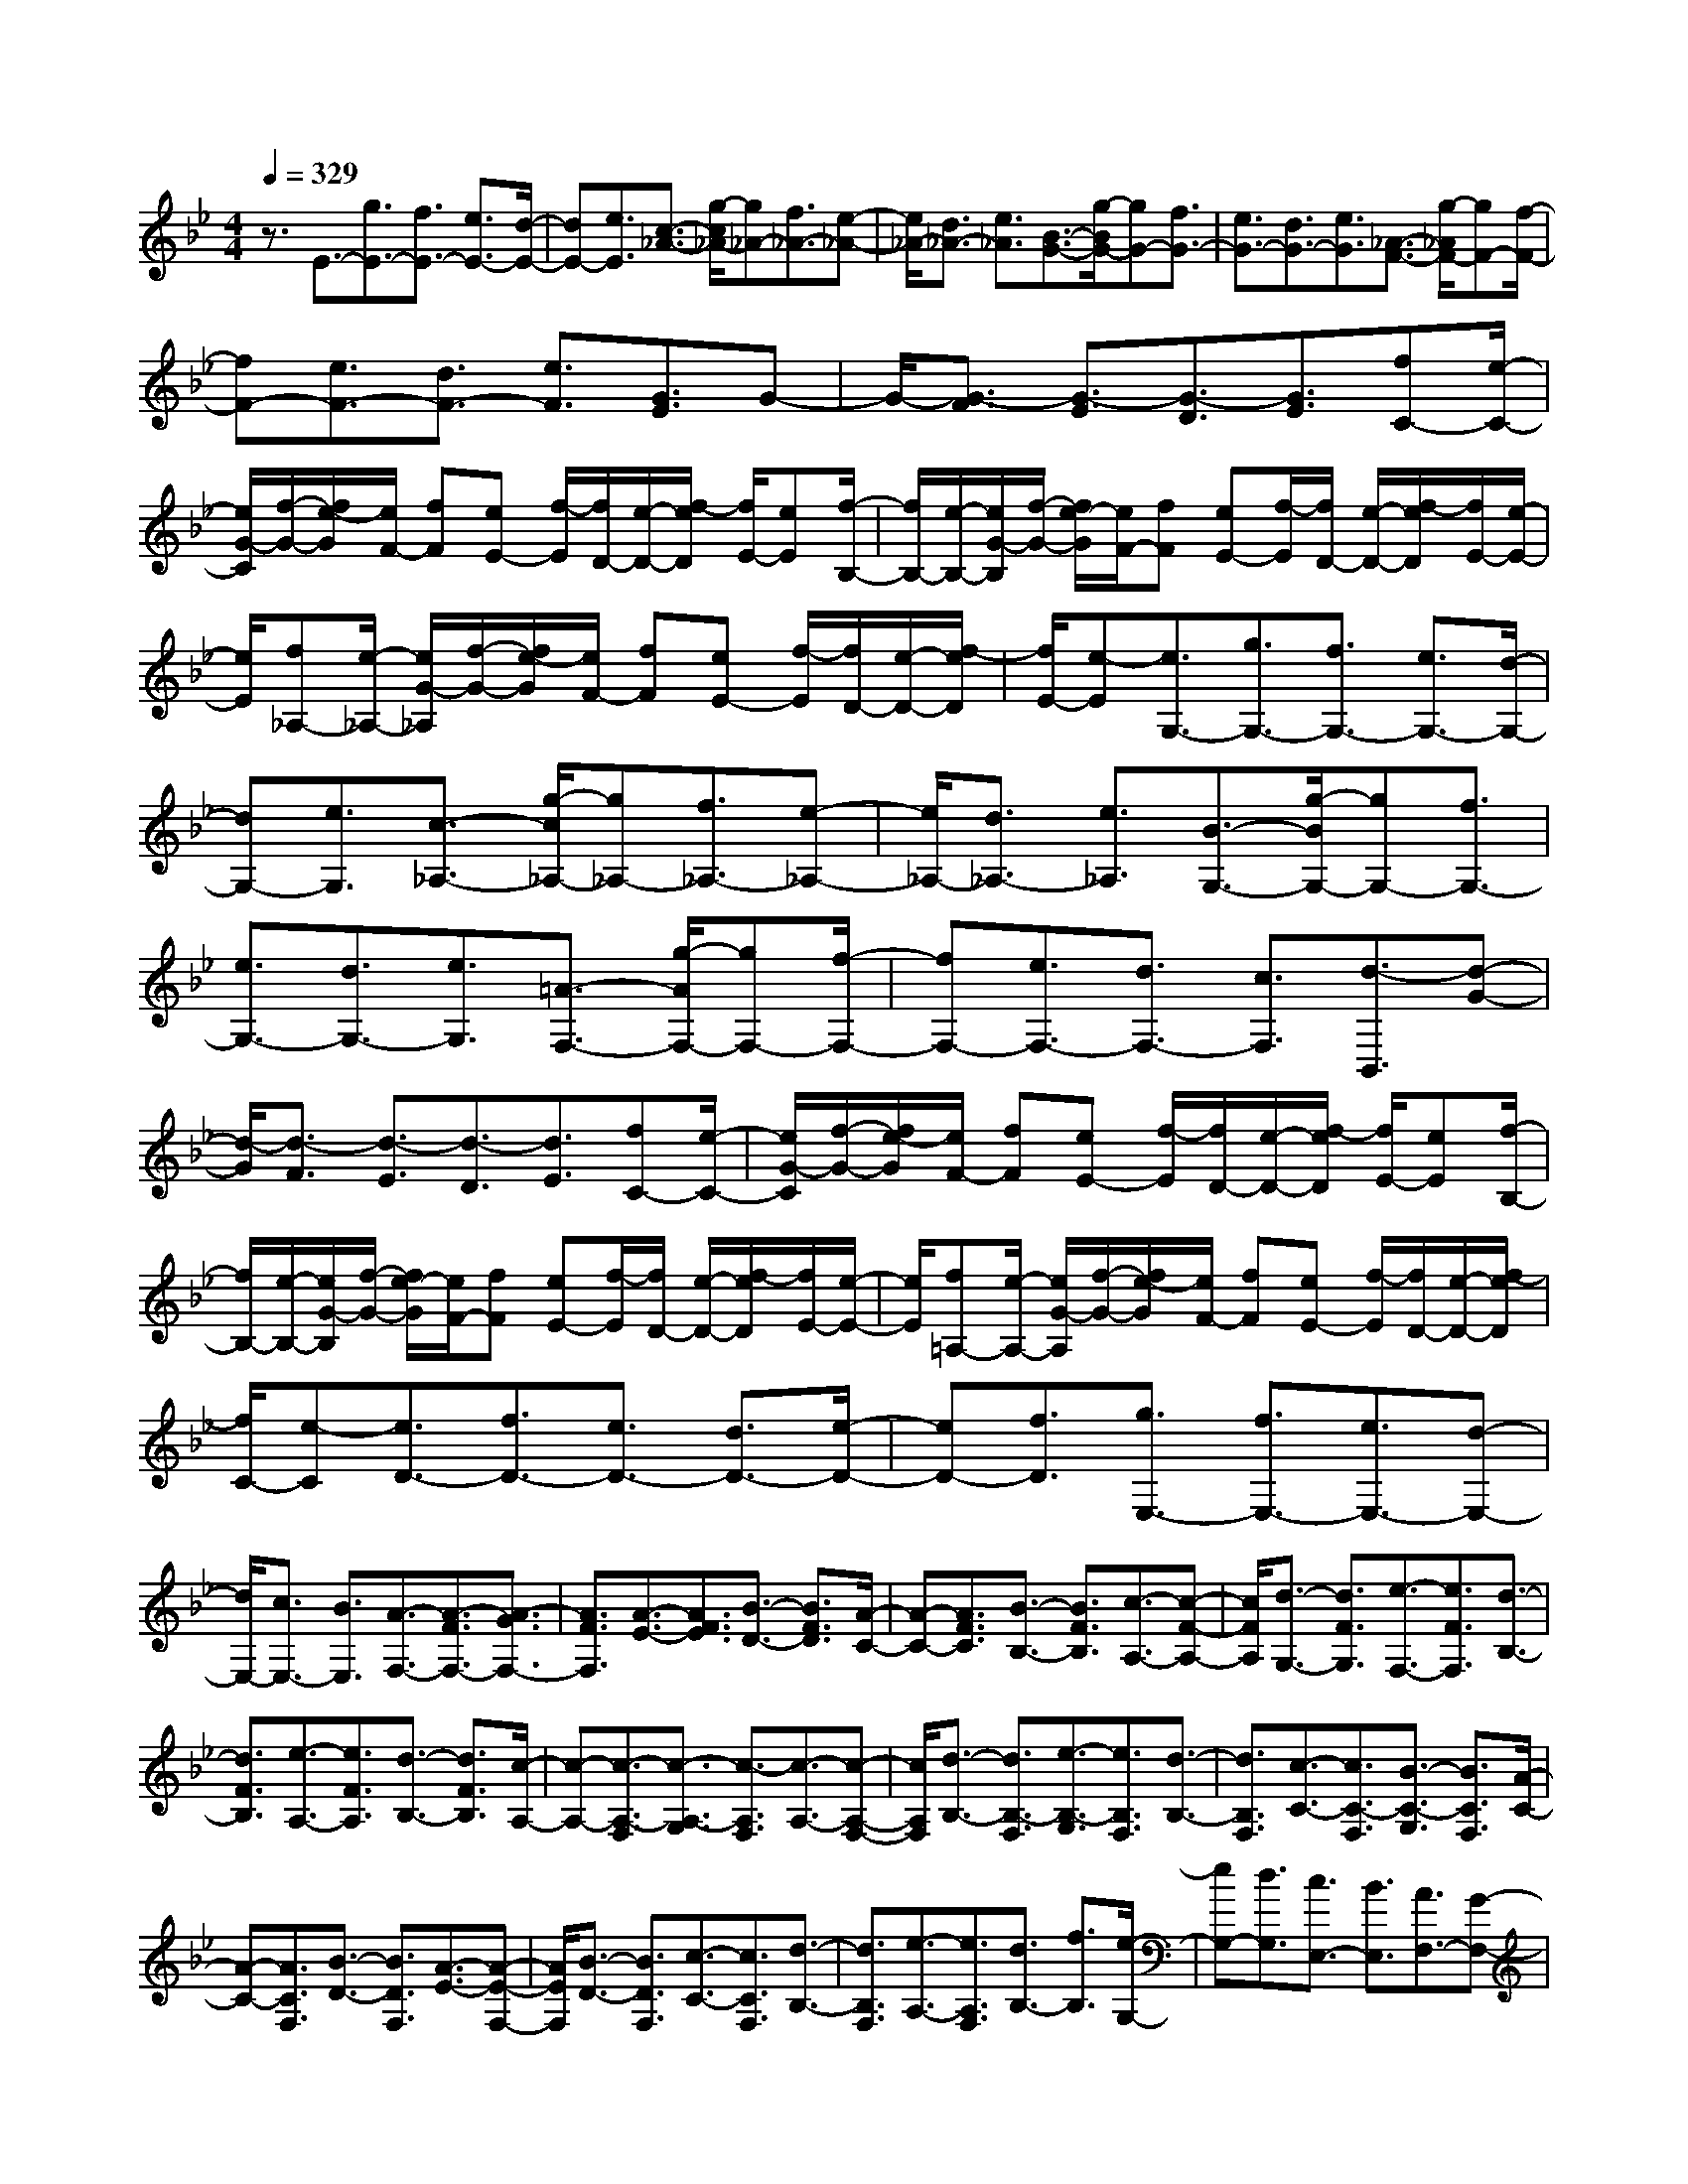 % input file /home/ubuntu/MusicGeneratorQuin/training_data/scarlatti/K307.MID
X: 1
T: 
M: 4/4
L: 1/8
Q:1/4=329
% Last note suggests Lydian mode tune
K:Bb % 2 flats
%(C) John Sankey 1998
%%MIDI program 6
%%MIDI program 6
%%MIDI program 6
%%MIDI program 6
%%MIDI program 6
%%MIDI program 6
%%MIDI program 6
%%MIDI program 6
%%MIDI program 6
%%MIDI program 6
%%MIDI program 6
%%MIDI program 6
z3/2E3/2-[g3/2E3/2-][f3/2E3/2-] [e3/2E3/2-][d/2-E/2-]|[dE-][e3/2E3/2][c3/2-_A3/2-] [g/2-c/2_A/2-][g_A-][f3/2_A3/2-][e-_A-]|[e/2_A/2-][d3/2_A3/2-] [e3/2_A3/2][B3/2-G3/2-][g/2-B/2G/2-][gG-][f3/2G3/2-]|[e3/2G3/2-][d3/2G3/2-][e3/2G3/2][_A3/2-F3/2-] [g/2-_A/2F/2-][gF-][f/2-F/2-]|
[fF-][e3/2F3/2-][d3/2F3/2-] [e3/2F3/2][G3/2E3/2]G-|G/2-[G3/2-F3/2] [G3/2-E3/2][G3/2-D3/2][G3/2E3/2][fC-][e/2-C/2-]|[e/2G/2-C/2][f/2-G/2-][f/2e/2-G/2][e/2F/2-] [fF][eE-] [f/2-E/2][f/2D/2-][e/2-D/2-][f/2-e/2D/2] [f/2E/2-][eE][f/2-B,/2-]|[f/2B,/2-][e/2-B,/2-][e/2G/2-B,/2][f/2-G/2-] [f/2e/2-G/2][e/2F/2-][fF] [eE-][f/2-E/2][f/2D/2-] [e/2-D/2-][f/2-e/2D/2][f/2E/2-][e/2-E/2-]|
[e/2E/2][f_A,-][e/2-_A,/2-] [e/2G/2-_A,/2][f/2-G/2-][f/2e/2-G/2][e/2F/2-] [fF][eE-] [f/2-E/2][f/2D/2-][e/2-D/2-][f/2-e/2D/2]|[f/2E/2-][e-E][e3/2G,3/2-][g3/2G,3/2-][f3/2G,3/2-] [e3/2G,3/2-][d/2-G,/2-]|[dG,-][e3/2G,3/2][c3/2-_A,3/2-] [g/2-c/2_A,/2-][g_A,-][f3/2_A,3/2-][e-_A,-]|[e/2_A,/2-][d3/2_A,3/2-] [e3/2_A,3/2][B3/2-G,3/2-][g/2-B/2G,/2-][gG,-][f3/2G,3/2-]|
[e3/2G,3/2-][d3/2G,3/2-][e3/2G,3/2][=A3/2-F,3/2-] [g/2-A/2F,/2-][gF,-][f/2-F,/2-]|[fF,-][e3/2F,3/2-][d3/2F,3/2-] [c3/2F,3/2][d3/2-B,,3/2][d-G-]|[d/2-G/2][d3/2-F3/2] [d3/2-E3/2][d3/2-D3/2][d3/2E3/2][fC-][e/2-C/2-]|[e/2G/2-C/2][f/2-G/2-][f/2e/2-G/2][e/2F/2-] [fF][eE-] [f/2-E/2][f/2D/2-][e/2-D/2-][f/2-e/2D/2] [f/2E/2-][eE][f/2-B,/2-]|
[f/2B,/2-][e/2-B,/2-][e/2G/2-B,/2][f/2-G/2-] [f/2e/2-G/2][e/2F/2-][fF] [eE-][f/2-E/2][f/2D/2-] [e/2-D/2-][f/2-e/2D/2][f/2E/2-][e/2-E/2-]|[e/2E/2][f=A,-][e/2-A,/2-] [e/2G/2-A,/2][f/2-G/2-][f/2e/2-G/2][e/2F/2-] [fF][eE-] [f/2-E/2][f/2D/2-][e/2-D/2-][f/2-e/2D/2]|[f/2C/2-][e-C][e3/2D3/2-][f3/2D3/2-][e3/2D3/2-] [d3/2D3/2-][e/2-D/2-]|[eD-][f3/2D3/2][g3/2E,3/2-] [f3/2E,3/2-][e3/2E,3/2-][d-E,-]|
[d/2E,/2-][c3/2E,3/2-] [B3/2E,3/2][A3/2-F,3/2-][A3/2-F3/2F,3/2-][A3/2-G3/2F,3/2-]|[A3/2F3/2F,3/2][A3/2-E3/2-][A3/2F3/2E3/2][B3/2-D3/2-] [B3/2F3/2D3/2][A/2-C/2-]|[A-C-][A3/2F3/2C3/2][B3/2-B,3/2-] [B3/2F3/2B,3/2][c3/2-A,3/2-][c-F-A,-]|[c/2F/2A,/2][d3/2-G,3/2-] [d3/2F3/2G,3/2][e3/2-F,3/2-][e3/2F3/2F,3/2][d3/2-B,3/2-]|
[d3/2F3/2B,3/2][e3/2-A,3/2-][e3/2F3/2A,3/2][d3/2-B,3/2-] [d3/2F3/2B,3/2][c/2-A,/2-]|[c-A,-][c3/2-A,3/2-F,3/2][c3/2-A,3/2-G,3/2] [c3/2-A,3/2F,3/2][c3/2-A,3/2-][c-A,-F,-]|[c/2A,/2F,/2][d3/2-B,3/2-] [d3/2B,3/2-F,3/2][e3/2-B,3/2-G,3/2][e3/2B,3/2F,3/2][d3/2-B,3/2-]|[d3/2B,3/2F,3/2][c3/2-C3/2-][c3/2C3/2-F,3/2][B3/2-C3/2-G,3/2] [B3/2C3/2F,3/2][A/2-C/2-]|
[A-C-][A3/2C3/2F,3/2][B3/2-D3/2-] [B3/2D3/2F,3/2][A3/2-E3/2-][A-E-F,-]|[A/2E/2F,/2][B3/2-D3/2-] [B3/2D3/2F,3/2][c3/2-C3/2-][c3/2C3/2F,3/2][d3/2-B,3/2-]|[d3/2B,3/2F,3/2][e3/2-A,3/2-][e3/2A,3/2F,3/2][d3/2B,3/2-] [f3/2B,3/2][e/2-G,/2-]|[eG,-][d3/2G,3/2][c3/2E,3/2-] [B3/2E,3/2][A3/2F,3/2-][G-F,-]|
[G/2F,/2][F3/2G,3/2-] [E3/2G,3/2][D3/2A,3/2-][C3/2A,3/2][D3/2B,3/2-]|[F3/2B,3/2][E3/2G,3/2-][D3/2G,3/2][C3/2E,3/2-] [B,3/2E,3/2][G/2-F,/2-]|[G/2F,/2-][FF,-][G/2-F,/2-] [G/2F/2-F,/2-][F/2F,/2-][GF,-] [FF,-][GF,-] [F/2-F,/2-][G/2-F/2F,/2-][G/2F,/2-][F/2-F,/2-]|[F/2F,/2-][gF,-][f/2-F,/2] [f/2A/2-][g/2-A/2-][g/2f/2-A/2][f/2G/2-] [gG][fF-] [g/2-F/2][g/2G/2-][f/2-G/2-][g/2-f/2G/2]|
[g/2A/2-][fA][gB-][f/2-B/2][f/2d/2-][g/2-d/2-] [g/2f/2-d/2][f/2B/2-][gB] [fF-][g/2-F/2][g/2D/2-]|[f/2-D/2-][g/2-f/2D/2][g/2B,/2-][fB,][gF,-][f/2-F,/2] [f/2A/2-][g/2-A/2-][g/2f/2-A/2][f/2G/2-] [gG][fF-]|[g/2-F/2][g/2G/2-][f/2-G/2-][g/2-f/2G/2] [g/2A/2-][fA][gB-][f/2-B/2][f/2d/2-][g/2-d/2-] [g/2f/2-d/2][f/2B/2-][gB]|[fF-][g/2-F/2][g/2D/2-] [f/2-D/2-][g/2-f/2D/2][g/2B,/2-][fB,][gF,-][f/2-F,/2] [f/2A/2-][g/2-A/2-][g/2f/2-A/2][f/2G/2-]|
[gG][fF-] [g/2-F/2][g/2G/2-][f/2-G/2-][g/2-f/2G/2] [g/2A/2-][fA][d3/2B,3/2-][f-B,-]|[f/2B,/2-][e3/2B,3/2-] [d3/2B,3/2][c3/2D,3/2-][B3/2D,3/2][c3/2E,3/2-]|[e3/2E,3/2][d3/2F,3/2-][c3/2F,3/2-][B3/2F,3/2-F,,3/2-] [A3/2F,3/2F,,3/2][B/2-B,,/2-]|[BB,,-][c3/2B,,3/2-][d3/2B,,3/2-] [e3/2B,,3/2-][f3/2B,,3/2-][g-B,,-]|
[g/2B,,/2-][f3/2-e3/2-F3/2-B,,3/2] [f3/2-e3/2-F3/2-A,3/2][f3/2-e3/2-F3/2-G,3/2][f3/2-e3/2-F3/2-F,3/2][f3/2-e3/2-F3/2-G,3/2]|[f3/2e3/2F3/2A,3/2][d3/2-F3/2-B,3/2][d3/2-F3/2-D3/2][d3/2-F3/2-B,3/2] [d3/2-F3/2-F,3/2][d/2-F/2-D,/2-]|[d-F-D,][d3/2F3/2B,,3/2][f3/2-e3/2-F3/2-F,,3/2] [f3/2-e3/2-F3/2-A,3/2][f3/2-e3/2-F3/2-G,3/2][f-e-F-F,-]|[f/2-e/2-F/2-F,/2][f3/2-e3/2-F3/2-G,3/2] [f3/2e3/2F3/2A,3/2][d3/2-F3/2-B,3/2][d3/2-F3/2-D3/2][d3/2-F3/2-B,3/2]|
[d3/2-F3/2-F,3/2][d3/2-F3/2-D,3/2][d3/2F3/2B,,3/2][f3/2-e3/2-F3/2-F,,3/2] [f3/2-e3/2-F3/2-A,3/2][f/2-e/2-F/2-G,/2-]|[f-e-F-G,][f3/2-e3/2-F3/2-F,3/2][f3/2-e3/2-F3/2-G,3/2] [f3/2e3/2F3/2A,3/2][d3/2B,3/2-][c-B,-]|[c/2B,/2-][d3/2B,3/2-] [e3/2B,3/2][f3/2D,3/2-][d3/2D,3/2][g3/2E,3/2-]|[e3/2E,3/2][d3/2F,3/2-][c3/2F,3/2-][B3/2F,3/2-F,,3/2-] [A3/2F,3/2F,,3/2][B/2-B,,/2-]|
[B-B,,-][b3/2B3/2B,,3/2-][f3/2B,,3/2] d3/2[e3/2D3/2-][f-D-]|[f/2D/2][e3/2C3/2-] [g3/2C3/2-][e3/2C3/2-][c3/2C3/2][d3/2A,3/2-]|[e3/2A,3/2][d3/2B,3/2-][f3/2B,3/2-][d3/2B,3/2-] [B3/2B,3/2][c/2-D,/2-]|[cD,-][d3/2D,3/2][c3/2E,3/2-] [e3/2E,3/2][c3/2F,3/2-][A-F,-]|
[A/2F,/2-][B3/2F,3/2-F,,3/2-] [c3/2F,3/2F,,3/2][B3/2-B,,3/2-][b3/2B3/2B,,3/2-][f3/2B,,3/2-]|[d3/2B,,3/2][e3/2D3/2-][f3/2D3/2][e3/2C3/2-] [g3/2C3/2-][e/2-C/2-]|[eC-][c3/2C3/2][d3/2A,3/2-] [e3/2A,3/2][d3/2B,3/2-][f-B,-]|[f/2B,/2-][d3/2B,3/2-] [B3/2B,3/2][c3/2D,3/2-][d3/2D,3/2][c3/2E,3/2-]|
[e3/2E,3/2][c3/2F,3/2-][A3/2F,3/2-][B3/2F,3/2-F,,3/2-] [c3/2-F,3/2F,,3/2][c/2-B,/2-B,,/2-]|[c/2-B,/2-B,,/2-][c/2B/2-B,/2-B,,/2-][B/2B,/2-B,,/2-][c/2-B,/2-B,,/2-] [c/2B/2-B,/2-B,,/2-][B/2B,/2-B,,/2-][cB,-B,,-] [BB,-B,,-][cB,-B,,-] [B/2-B,/2-B,,/2-][c/2-B/2B,/2-B,,/2-][c/2B,/2-B,,/2-][B/2-B,/2-B,,/2-]|[B/2B,/2B,,/2][G3/2B,3/2-] [b3/2B,3/2-][a3/2B,3/2-][g3/2B,3/2-][_g3/2B,3/2-]|[=g3/2B,3/2][e3/2-C3/2-][b/2-e/2C/2-][bC-][a3/2C3/2-] [g3/2C3/2-][_g/2-C/2-]|
[_gC-][=g3/2C3/2][d3/2-B,3/2-] [b/2-d/2B,/2-][bB,-][a3/2B,3/2-][g-B,-]|[g/2B,/2-][_g3/2B,3/2-] [=g3/2B,3/2][c3/2-A,3/2-][b/2-c/2A,/2-][bA,-][a3/2A,3/2-]|[g3/2A,3/2-][_g3/2A,3/2-][=g3/2A,3/2][B3/2G,3/2] B3/2-[B/2-A/2-]|[B-A][B3/2-G3/2][B3/2-_G3/2] [B3/2=G3/2][aE-][g/2-E/2-][g/2B/2-E/2][a/2-B/2-]|
[a/2g/2-B/2][g/2A/2-][aA] [gG-][a/2-G/2][a/2_G/2-] [g/2-_G/2-][a/2-g/2_G/2][a/2=G/2-][gG][aD-][g/2-D/2-]|[g/2B/2-D/2][a/2-B/2-][a/2g/2-B/2][g/2A/2-] [aA][gG-] [a/2-G/2][a/2_G/2-][g/2-_G/2-][a/2-g/2_G/2] [a/2=G/2-][gG][a/2-C/2-]|[a/2C/2-][g/2-C/2-][g/2B/2-C/2][a/2-B/2-] [a/2g/2-B/2][g/2A/2-][aA] [gG-][a/2-G/2][a/2_G/2-] [g/2-_G/2-][a/2-g/2_G/2][a/2=G/2-][g/2G/2-]|G/2[b3/2G,3/2-] [a3/2G,3/2-][g3/2G,3/2-][f3/2G,3/2-][=e3/2G,3/2-]|
[d3/2G,3/2][_d3/2A,3/2-][=B3/2A,3/2-][A3/2A,3/2-] [G3/2A,3/2-][F/2-A,/2-]|[FA,-][=E3/2A,3/2][a3/2D,3/2-] [g3/2D,3/2-][f3/2D,3/2-][_e-D,-]|[e/2D,/2-][=d3/2D,3/2-] [c3/2D,3/2][=B3/2G,3/2-][_A3/2G,3/2-][G3/2G,3/2-]|[F3/2G,3/2-][_E3/2G,3/2-][D3/2G,3/2][g3/2C,3/2-] [f3/2C,3/2-][e/2-C,/2-]|
[eC,-][d3/2C,3/2-][c3/2C,3/2-] [b3/2C,3/2][_a3/2F,3/2-][g-F,-]|[g/2F,/2-][f3/2F,3/2-] [e3/2F,3/2-][d3/2F,3/2-][c3/2F,3/2][cG,-][=B/2-G,/2]|[=B/2G/2-][c/2-G/2-][c/2=B/2-G/2][=B/2F/2-] [cF][=BE-] [c/2-E/2][c/2D/2-][=B/2-D/2-][c/2-=B/2D/2] [c/2E/2-][=BE][f/2-C/2-]|[f/2C/2-][e/2-C/2][e/2G/2-][f/2-G/2-] [f/2e/2-G/2][e/2F/2-][fF] [eE-][f/2-E/2][f/2D/2-] [e/2-D/2-][f/2-e/2D/2][f/2E/2-][e/2-E/2-]|
[e/2-E/2][eB,-][d/2-B,/2] [d/2G/2-][e/2-G/2-][e/2d/2-G/2][d/2F/2-] [eF][dE-] [e/2-E/2][e/2D/2-][d/2-D/2-][e/2-d/2D/2]|[e/2E/2-][d-E][d_A,-][c/2-_A,/2][c/2G/2-][d/2-G/2-] [d/2c/2-G/2][c/2F/2-][dF] [cE-][d/2-E/2][d/2D/2-]|[c/2-D/2-][d/2-c/2D/2][d/2E/2-][cE][d3/2G,3/2-] [G3/2G,3/2-][g3/2G,3/2-][f-G,-]|[f/2G,/2-][e3/2G,3/2-] [d3/2G,3/2][e3/2C3/2-][c3/2C3/2-][c'3/2C3/2-]|
[b3/2C3/2-][_a3/2C3/2-][g3/2C3/2][_a3/2F,3/2-] [g3/2F,3/2-][f/2-F,/2-]|[fF,-][e3/2F,3/2-][d3/2F,3/2-] [c3/2F,3/2][d3/2B,3/2-][c-B,-]|[c/2B,/2-][_B3/2B,3/2-] [_A3/2B,3/2-][G3/2B,3/2-][F3/2B,3/2][B3/2-G3/2-E,3/2]|[B3/2-G3/2-G,3/2][B3/2-G3/2-F,3/2][B3/2-G3/2-E,3/2][B3/2-G3/2-F,3/2] [B3/2G3/2G,3/2][B/2-_A/2-F/2-B,/2-]|
[B-_A-F-B,][B3/2-_A3/2-F3/2-D3/2][B3/2-_A3/2-F3/2-C3/2] [B3/2-_A3/2-F3/2-B,3/2][B3/2-_A3/2-F3/2-C3/2][B-_A-F-D-]|[B/2_A/2F/2D/2][B3/2-G3/2-E3/2] [B3/2-G3/2-G,3/2][B3/2-G3/2-F,3/2][B3/2-G3/2-E,3/2][B3/2-G3/2-F,3/2]|[B3/2G3/2G,3/2][B3/2-_A3/2-F3/2-B,3/2][B3/2-_A3/2-F3/2-D3/2][B3/2-_A3/2-F3/2-C3/2] [B3/2-_A3/2-F3/2-B,3/2][B/2-_A/2-F/2-C/2-]|[B-_A-F-C][B3/2_A3/2F3/2D3/2][G3/2E3/2-] [F3/2E3/2-][G3/2E3/2-][_A-E-]|
[_A/2E/2-][B3/2E3/2-] [G3/2E3/2][c3/2_A,3/2-][B3/2_A,3/2-][_A3/2_A,3/2-]|[G3/2_A,3/2-][F3/2_A,3/2-][E3/2_A,3/2][CB,,-][B,B,,-][C/2-B,,/2-][C/2B,/2-B,,/2-][B,/2B,,/2-]|[CB,,-][B,B,,-] [CB,,-][B,/2-B,,/2-][C/2-B,/2B,,/2-] [C/2B,,/2-][B,/2B,,/2-]B,,/2-[f3/2-d3/2-B,,3/2][f-d-D-]|[f/2-d/2-D/2][f3/2-d3/2-C3/2] [f3/2-d3/2-B,3/2][f3/2-d3/2-C3/2][f3/2d3/2D3/2][g3/2-e3/2-E3/2]|
[g3/2-e3/2-G3/2][g3/2-e3/2-E3/2][g3/2-e3/2-B,3/2][g3/2-e3/2-G,3/2] [g3/2e3/2E,3/2][f/2-d/2-B,,/2-]|[f-d-B,,][f3/2-d3/2-D3/2][f3/2-d3/2-C3/2] [f3/2-d3/2-B,3/2][f3/2-d3/2-C3/2][f-d-D-]|[f/2d/2D/2][g3/2-e3/2-E3/2] [g3/2-e3/2-G3/2][g3/2-e3/2-E3/2][g3/2-e3/2-B,3/2][g3/2-e3/2-G,3/2]|[g3/2e3/2E,3/2][f3/2-d3/2-B,,3/2][f3/2-d3/2-D3/2][f3/2-d3/2-C3/2] [f3/2-d3/2-B,3/2][f/2-d/2-C/2-]|
[f-d-C][f3/2d3/2D3/2][g3/2E3/2-] [f3/2E3/2-][g3/2E3/2-][_a-E-]|[_a/2E/2][b3/2G,3/2-] [g3/2G,3/2][c'3/2_A,3/2-][_a3/2_A,3/2][g3/2B,3/2-]|[f3/2B,3/2-][e3/2B,3/2-B,,3/2-][d3/2B,3/2B,,3/2][e3/2E,3/2-] [f3/2E,3/2-][g/2-E,/2-]|[gE,-][_a3/2E,3/2-][b3/2E,3/2-] [c'3/2E,3/2-][b3/2-_a3/2-B3/2-E,3/2][b-_a-B-D-]|
[b/2-_a/2-B/2-D/2][b3/2-_a3/2-B3/2-C3/2] [b3/2-_a3/2-B3/2-B,3/2][b3/2-_a3/2-B3/2-C3/2][b3/2_a3/2B3/2D3/2][g3/2-B3/2-E3/2]|[g3/2-B3/2-G3/2][g3/2-B3/2-E3/2][g3/2-B3/2-B,3/2][g3/2-B3/2-G,3/2] [g3/2B3/2E,3/2][b/2-_a/2-B/2-B,,/2-]|[b-_a-B-B,,][b3/2-_a3/2-B3/2-D3/2][b3/2-_a3/2-B3/2-C3/2] [b3/2-_a3/2-B3/2-B,3/2][b3/2-_a3/2-B3/2-C3/2][b-_a-B-D-]|[b/2_a/2B/2D/2][g3/2-B3/2-E3/2] [g3/2-B3/2-G3/2][g3/2-B3/2-E3/2][g3/2-B3/2-B,3/2][g3/2-B3/2-G,3/2]|
[g3/2B3/2E,3/2][b3/2-_a3/2-B3/2-B,,3/2][b3/2-_a3/2-B3/2-D3/2][b3/2-_a3/2-B3/2-C3/2] [b3/2-_a3/2-B3/2-B,3/2][b/2-_a/2-B/2-C/2-]|[b-_a-B-C][b3/2_a3/2B3/2D3/2][g3/2E3/2-] [f3/2E3/2-][g3/2E3/2-][_a-E-]|[_a/2E/2][b3/2G,3/2-] [g3/2G,3/2][c'3/2_A,3/2-][_a3/2_A,3/2][g3/2B,3/2-]|[f3/2B,3/2-][e3/2B,3/2-B,,3/2-][d3/2B,3/2B,,3/2][e3/2E,3/2-] [c'3/2E,3/2-][b/2-E,/2-]|
[bE,]g3/2[_a3/2G,3/2-] [b3/2G,3/2][_a3/2F,3/2-][c'-F,-]|[c'/2F,/2-][_a3/2F,3/2-] [f3/2F,3/2][g3/2B,,3/2-][_a3/2B,,3/2][g3/2E,3/2-]|[b3/2E,3/2-][g3/2E,3/2-][e3/2E,3/2][f3/2G,3/2-] [g3/2G,3/2][f/2-_A,/2-]|[f_A,-][_a3/2_A,3/2][f3/2B,3/2-] [d3/2B,3/2-][e3/2B,3/2-B,,3/2-][f-B,-B,,-]|
[f/2B,/2B,,/2][e3/2E,3/2-] [c3/2E,3/2-][B3/2E,3/2-][G3/2E,3/2][_A3/2G,3/2-]|[B3/2G,3/2][_A3/2F,3/2-][c3/2F,3/2-][_A3/2F,3/2-] [F3/2F,3/2][G/2-B,,/2-]|[GB,,-][_A3/2B,,3/2][G3/2E,3/2-] [B3/2E,3/2-][G3/2E,3/2-][E-E,-]|[E/2E,/2][F3/2G,,3/2-] [G3/2G,,3/2][F3/2_A,,3/2-][_A3/2_A,,3/2][F3/2B,,3/2-]|
[D3/2B,,3/2][E3/2B,,3/2-]B,,/2-[F-B,,]F/2[FE,-E,,-] [E/2-E,/2-E,,/2-][F/2-E/2E,/2-E,,/2-][F/2E,/2-E,,/2-][E/2-E,/2-E,,/2-]|[E8-E,8-E,,8-]|[E8-E,8-E,,8-]|[E6E,6E,,6] 
